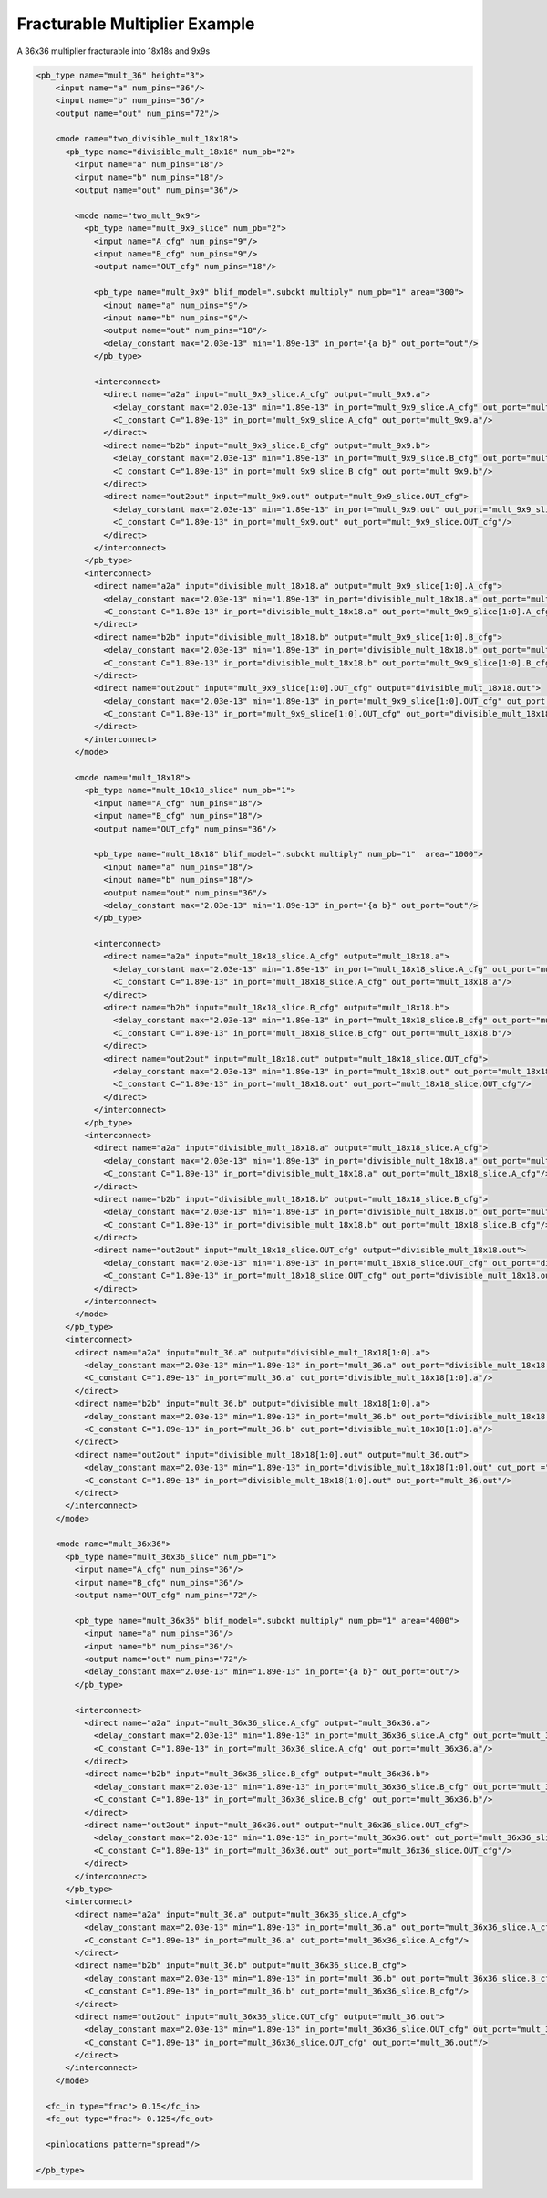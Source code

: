 .. _fracturable_multiplier_example:

Fracturable Multiplier Example
------------------------------

A 36x36 multiplier fracturable into 18x18s and 9x9s

.. code-block:: xml

    <pb_type name="mult_36" height="3">
        <input name="a" num_pins="36"/>
        <input name="b" num_pins="36"/>
        <output name="out" num_pins="72"/>

        <mode name="two_divisible_mult_18x18">
          <pb_type name="divisible_mult_18x18" num_pb="2">
            <input name="a" num_pins="18"/>
            <input name="b" num_pins="18"/>
            <output name="out" num_pins="36"/>

            <mode name="two_mult_9x9">
              <pb_type name="mult_9x9_slice" num_pb="2">
                <input name="A_cfg" num_pins="9"/>
                <input name="B_cfg" num_pins="9"/>
                <output name="OUT_cfg" num_pins="18"/>

                <pb_type name="mult_9x9" blif_model=".subckt multiply" num_pb="1" area="300">
                  <input name="a" num_pins="9"/>
                  <input name="b" num_pins="9"/>
                  <output name="out" num_pins="18"/>
                  <delay_constant max="2.03e-13" min="1.89e-13" in_port="{a b}" out_port="out"/>
                </pb_type>

                <interconnect>
                  <direct name="a2a" input="mult_9x9_slice.A_cfg" output="mult_9x9.a">
                    <delay_constant max="2.03e-13" min="1.89e-13" in_port="mult_9x9_slice.A_cfg" out_port="mult_9x9.a"/>
                    <C_constant C="1.89e-13" in_port="mult_9x9_slice.A_cfg" out_port="mult_9x9.a"/>
                  </direct>
                  <direct name="b2b" input="mult_9x9_slice.B_cfg" output="mult_9x9.b">
                    <delay_constant max="2.03e-13" min="1.89e-13" in_port="mult_9x9_slice.B_cfg" out_port="mult_9x9.b"/>
                    <C_constant C="1.89e-13" in_port="mult_9x9_slice.B_cfg" out_port="mult_9x9.b"/>
                  </direct>
                  <direct name="out2out" input="mult_9x9.out" output="mult_9x9_slice.OUT_cfg">
                    <delay_constant max="2.03e-13" min="1.89e-13" in_port="mult_9x9.out" out_port="mult_9x9_slice.OUT_cfg"/>
                    <C_constant C="1.89e-13" in_port="mult_9x9.out" out_port="mult_9x9_slice.OUT_cfg"/>
                  </direct>
                </interconnect>
              </pb_type>
              <interconnect>
                <direct name="a2a" input="divisible_mult_18x18.a" output="mult_9x9_slice[1:0].A_cfg">
                  <delay_constant max="2.03e-13" min="1.89e-13" in_port="divisible_mult_18x18.a" out_port="mult_9x9_slice[1:0].A_cfg"/>
                  <C_constant C="1.89e-13" in_port="divisible_mult_18x18.a" out_port="mult_9x9_slice[1:0].A_cfg"/>
                </direct>
                <direct name="b2b" input="divisible_mult_18x18.b" output="mult_9x9_slice[1:0].B_cfg">
                  <delay_constant max="2.03e-13" min="1.89e-13" in_port="divisible_mult_18x18.b" out_port="mult_9x9_slice[1:0].B_cfg"/>
                  <C_constant C="1.89e-13" in_port="divisible_mult_18x18.b" out_port="mult_9x9_slice[1:0].B_cfg"/>
                </direct>
                <direct name="out2out" input="mult_9x9_slice[1:0].OUT_cfg" output="divisible_mult_18x18.out">
                  <delay_constant max="2.03e-13" min="1.89e-13" in_port="mult_9x9_slice[1:0].OUT_cfg" out_port ="divisible_mult_18x18.out"/>
                  <C_constant C="1.89e-13" in_port="mult_9x9_slice[1:0].OUT_cfg" out_port="divisible_mult_18x18.out"/>
                </direct>
              </interconnect>
            </mode>

            <mode name="mult_18x18">
              <pb_type name="mult_18x18_slice" num_pb="1">
                <input name="A_cfg" num_pins="18"/>
                <input name="B_cfg" num_pins="18"/>
                <output name="OUT_cfg" num_pins="36"/>

                <pb_type name="mult_18x18" blif_model=".subckt multiply" num_pb="1"  area="1000">
                  <input name="a" num_pins="18"/>
                  <input name="b" num_pins="18"/>
                  <output name="out" num_pins="36"/>
                  <delay_constant max="2.03e-13" min="1.89e-13" in_port="{a b}" out_port="out"/>
                </pb_type>

                <interconnect>
                  <direct name="a2a" input="mult_18x18_slice.A_cfg" output="mult_18x18.a">
                    <delay_constant max="2.03e-13" min="1.89e-13" in_port="mult_18x18_slice.A_cfg" out_port="mult_18x18.a"/>
                    <C_constant C="1.89e-13" in_port="mult_18x18_slice.A_cfg" out_port="mult_18x18.a"/>
                  </direct>
                  <direct name="b2b" input="mult_18x18_slice.B_cfg" output="mult_18x18.b">
                    <delay_constant max="2.03e-13" min="1.89e-13" in_port="mult_18x18_slice.B_cfg" out_port="mult_18x18.b"/>
                    <C_constant C="1.89e-13" in_port="mult_18x18_slice.B_cfg" out_port="mult_18x18.b"/>
                  </direct>
                  <direct name="out2out" input="mult_18x18.out" output="mult_18x18_slice.OUT_cfg">
                    <delay_constant max="2.03e-13" min="1.89e-13" in_port="mult_18x18.out" out_port="mult_18x18_slice.OUT_cfg"/>
                    <C_constant C="1.89e-13" in_port="mult_18x18.out" out_port="mult_18x18_slice.OUT_cfg"/>
                  </direct>
                </interconnect>
              </pb_type>
              <interconnect>
                <direct name="a2a" input="divisible_mult_18x18.a" output="mult_18x18_slice.A_cfg">
                  <delay_constant max="2.03e-13" min="1.89e-13" in_port="divisible_mult_18x18.a" out_port="mult_18x18_slice.A_cfg"/>
                  <C_constant C="1.89e-13" in_port="divisible_mult_18x18.a" out_port="mult_18x18_slice.A_cfg"/>
                </direct>
                <direct name="b2b" input="divisible_mult_18x18.b" output="mult_18x18_slice.B_cfg">
                  <delay_constant max="2.03e-13" min="1.89e-13" in_port="divisible_mult_18x18.b" out_port="mult_18x18_slice.B_cfg"/>
                  <C_constant C="1.89e-13" in_port="divisible_mult_18x18.b" out_port="mult_18x18_slice.B_cfg"/>
                </direct>
                <direct name="out2out" input="mult_18x18_slice.OUT_cfg" output="divisible_mult_18x18.out">
                  <delay_constant max="2.03e-13" min="1.89e-13" in_port="mult_18x18_slice.OUT_cfg" out_port="divisible_mult_18x18.out"/>
                  <C_constant C="1.89e-13" in_port="mult_18x18_slice.OUT_cfg" out_port="divisible_mult_18x18.out"/>
                </direct>
              </interconnect>
            </mode>
          </pb_type>
          <interconnect>
            <direct name="a2a" input="mult_36.a" output="divisible_mult_18x18[1:0].a">
              <delay_constant max="2.03e-13" min="1.89e-13" in_port="mult_36.a" out_port="divisible_mult_18x18[1:0].a"/>
              <C_constant C="1.89e-13" in_port="mult_36.a" out_port="divisible_mult_18x18[1:0].a"/>
            </direct>
            <direct name="b2b" input="mult_36.b" output="divisible_mult_18x18[1:0].a">
              <delay_constant max="2.03e-13" min="1.89e-13" in_port="mult_36.b" out_port="divisible_mult_18x18[1:0].a"/>
              <C_constant C="1.89e-13" in_port="mult_36.b" out_port="divisible_mult_18x18[1:0].a"/>
            </direct>
            <direct name="out2out" input="divisible_mult_18x18[1:0].out" output="mult_36.out">
              <delay_constant max="2.03e-13" min="1.89e-13" in_port="divisible_mult_18x18[1:0].out" out_port ="mult_36.out"/>
              <C_constant C="1.89e-13" in_port="divisible_mult_18x18[1:0].out" out_port="mult_36.out"/>
            </direct>
          </interconnect>
        </mode>

        <mode name="mult_36x36">
          <pb_type name="mult_36x36_slice" num_pb="1">
            <input name="A_cfg" num_pins="36"/>
            <input name="B_cfg" num_pins="36"/>
            <output name="OUT_cfg" num_pins="72"/>

            <pb_type name="mult_36x36" blif_model=".subckt multiply" num_pb="1" area="4000">
              <input name="a" num_pins="36"/>
              <input name="b" num_pins="36"/>
              <output name="out" num_pins="72"/>
              <delay_constant max="2.03e-13" min="1.89e-13" in_port="{a b}" out_port="out"/>
            </pb_type>

            <interconnect>
              <direct name="a2a" input="mult_36x36_slice.A_cfg" output="mult_36x36.a">
                <delay_constant max="2.03e-13" min="1.89e-13" in_port="mult_36x36_slice.A_cfg" out_port="mult_36x36.a"/>
                <C_constant C="1.89e-13" in_port="mult_36x36_slice.A_cfg" out_port="mult_36x36.a"/>
              </direct>
              <direct name="b2b" input="mult_36x36_slice.B_cfg" output="mult_36x36.b">
                <delay_constant max="2.03e-13" min="1.89e-13" in_port="mult_36x36_slice.B_cfg" out_port="mult_36x36.b"/>
                <C_constant C="1.89e-13" in_port="mult_36x36_slice.B_cfg" out_port="mult_36x36.b"/>
              </direct>
              <direct name="out2out" input="mult_36x36.out" output="mult_36x36_slice.OUT_cfg">
                <delay_constant max="2.03e-13" min="1.89e-13" in_port="mult_36x36.out" out_port="mult_36x36_slice.OUT_cfg"/>
                <C_constant C="1.89e-13" in_port="mult_36x36.out" out_port="mult_36x36_slice.OUT_cfg"/>
              </direct>
            </interconnect>
          </pb_type>
          <interconnect>
            <direct name="a2a" input="mult_36.a" output="mult_36x36_slice.A_cfg">
              <delay_constant max="2.03e-13" min="1.89e-13" in_port="mult_36.a" out_port="mult_36x36_slice.A_cfg"/>
              <C_constant C="1.89e-13" in_port="mult_36.a" out_port="mult_36x36_slice.A_cfg"/>
            </direct>
            <direct name="b2b" input="mult_36.b" output="mult_36x36_slice.B_cfg">
              <delay_constant max="2.03e-13" min="1.89e-13" in_port="mult_36.b" out_port="mult_36x36_slice.B_cfg"/>
              <C_constant C="1.89e-13" in_port="mult_36.b" out_port="mult_36x36_slice.B_cfg"/>
            </direct>
            <direct name="out2out" input="mult_36x36_slice.OUT_cfg" output="mult_36.out">
              <delay_constant max="2.03e-13" min="1.89e-13" in_port="mult_36x36_slice.OUT_cfg" out_port="mult_36.out"/>
              <C_constant C="1.89e-13" in_port="mult_36x36_slice.OUT_cfg" out_port="mult_36.out"/>
            </direct>
          </interconnect>
        </mode>

      <fc_in type="frac"> 0.15</fc_in>
      <fc_out type="frac"> 0.125</fc_out>

      <pinlocations pattern="spread"/>

    </pb_type>


